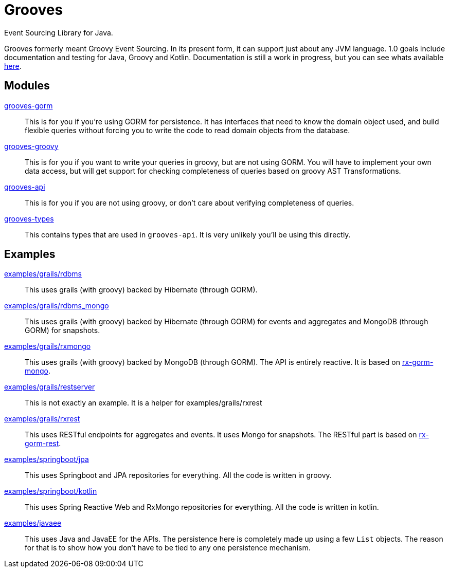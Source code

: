 = Grooves

Event Sourcing Library for Java.

Grooves formerly meant Groovy Event Sourcing.
In its present form, it can support just about any JVM language.
1.0 goals include documentation and testing for Java, Groovy and Kotlin.
Documentation is still a work in progress, but you can see whats available https://rahulsom.github.io/grooves/[here].

== Modules

https://oss.sonatype.org/#nexus-search;quick~grooves-gorm[grooves-gorm]::
    This is for you if you're using GORM for persistence.
    It has interfaces that need to know the domain object used, and build flexible queries without forcing you to write the code to read domain objects from the database.

https://oss.sonatype.org/#nexus-search;quick~grooves-groovy[grooves-groovy]::
    This is for you if you want to write your queries in groovy, but are not using GORM.
    You will have to implement your own data access, but will get support for checking completeness of queries based on groovy AST Transformations.

https://oss.sonatype.org/#nexus-search;quick~grooves-api[grooves-api]::
    This is for you if you are not using groovy, or don't care about verifying completeness of queries.

https://oss.sonatype.org/#nexus-search;quick~grooves-types[grooves-types]::
    This contains types that are used in `grooves-api`.
    It is very unlikely you'll be using this directly.

== Examples

link:examples/grails/rdbms[examples/grails/rdbms]::
   This uses grails (with groovy) backed by Hibernate (through GORM).

link:examples/grails/rdbms_mongo[examples/grails/rdbms_mongo]::
   This uses grails (with groovy) backed by Hibernate (through GORM) for events and aggregates and MongoDB (through GORM) for snapshots.

link:examples/grails/rxmongo[examples/grails/rxmongo]::
   This uses grails (with groovy) backed by MongoDB (through GORM).
   The API is entirely reactive.
   It is based on https://gorm.grails.org/6.0.x/rx/manual/[rx-gorm-mongo].

link:examples/grails/restserver[examples/grails/restserver]::
   This is not exactly an example.
    It is a helper for examples/grails/rxrest

link:examples/grails/rxrest[examples/grails/rxrest]::
   This uses RESTful endpoints for aggregates and events.
   It uses Mongo for snapshots.
   The RESTful part is based on http://gorm.grails.org/latest/rx/rest-client/manual/index.html[rx-gorm-rest].

link:examples/springboot/jpa[examples/springboot/jpa]::
   This uses Springboot and JPA repositories for everything.
   All the code is written in groovy.

link:examples/springboot/kotlin[examples/springboot/kotlin]::
   This uses Spring Reactive Web and RxMongo repositories for everything.
   All the code is written in kotlin.

link:examples/javaee[examples/javaee]::
   This uses Java and JavaEE for the APIs.
   The persistence here is completely made up using a few `List` objects.
   The reason for that is to show how you don't have to be tied to any one persistence mechanism.

